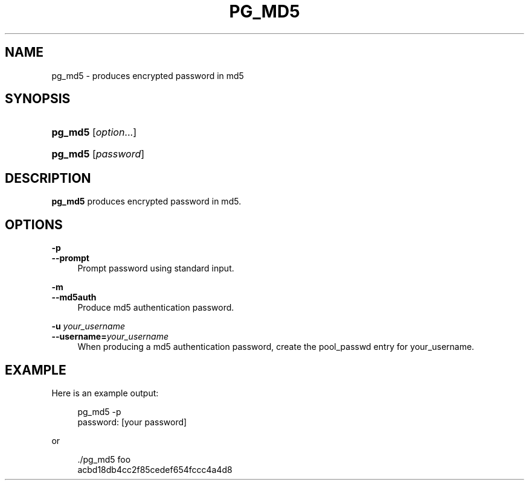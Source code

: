 '\" t
.\"     Title: pg_md5
.\"    Author: The Pgpool Global Development Group
.\" Generator: DocBook XSL Stylesheets v1.79.1 <http://docbook.sf.net/>
.\"      Date: 2016
.\"    Manual: pgpool-II 3.6.0 Documentation
.\"    Source: pgpool-II 3.6.0
.\"  Language: English
.\"
.TH "PG_MD5" "1" "2016" "pgpool-II 3.6.0" "pgpool-II 3.6.0 Documentation"
.\" -----------------------------------------------------------------
.\" * Define some portability stuff
.\" -----------------------------------------------------------------
.\" ~~~~~~~~~~~~~~~~~~~~~~~~~~~~~~~~~~~~~~~~~~~~~~~~~~~~~~~~~~~~~~~~~
.\" http://bugs.debian.org/507673
.\" http://lists.gnu.org/archive/html/groff/2009-02/msg00013.html
.\" ~~~~~~~~~~~~~~~~~~~~~~~~~~~~~~~~~~~~~~~~~~~~~~~~~~~~~~~~~~~~~~~~~
.ie \n(.g .ds Aq \(aq
.el       .ds Aq '
.\" -----------------------------------------------------------------
.\" * set default formatting
.\" -----------------------------------------------------------------
.\" disable hyphenation
.nh
.\" disable justification (adjust text to left margin only)
.ad l
.\" -----------------------------------------------------------------
.\" * MAIN CONTENT STARTS HERE *
.\" -----------------------------------------------------------------
.SH "NAME"
pg_md5 \- produces encrypted password in md5
.SH "SYNOPSIS"
.HP \w'\fBpg_md5\fR\ 'u
\fBpg_md5\fR [\fIoption\fR...]
.HP \w'\fBpg_md5\fR\ 'u
\fBpg_md5\fR [\fIpassword\fR]
.SH "DESCRIPTION"
.PP
\fBpg_md5\fR
produces encrypted password in md5\&.
.SH "OPTIONS"
.PP
.PP
\fB\-p\fR
.br
\fB\-\-prompt\fR
.RS 4
Prompt password using standard input\&.
.RE
.PP
\fB\-m\fR
.br
\fB\-\-md5auth\fR
.RS 4
Produce md5 authentication password\&.
.RE
.PP
\fB\-u \fR\fB\fIyour_username\fR\fR
.br
\fB\-\-username=\fR\fB\fIyour_username\fR\fR
.RS 4
When producing a md5 authentication password, create the pool_passwd entry for
your_username\&.
.RE
.SH "EXAMPLE"
.PP
Here is an example output:
.sp
.if n \{\
.RS 4
.\}
.nf
pg_md5 \-p
password: [your password]
    
.fi
.if n \{\
.RE
.\}
.PP
or
.sp
.if n \{\
.RS 4
.\}
.nf
\&./pg_md5 foo
acbd18db4cc2f85cedef654fccc4a4d8
    
.fi
.if n \{\
.RE
.\}
